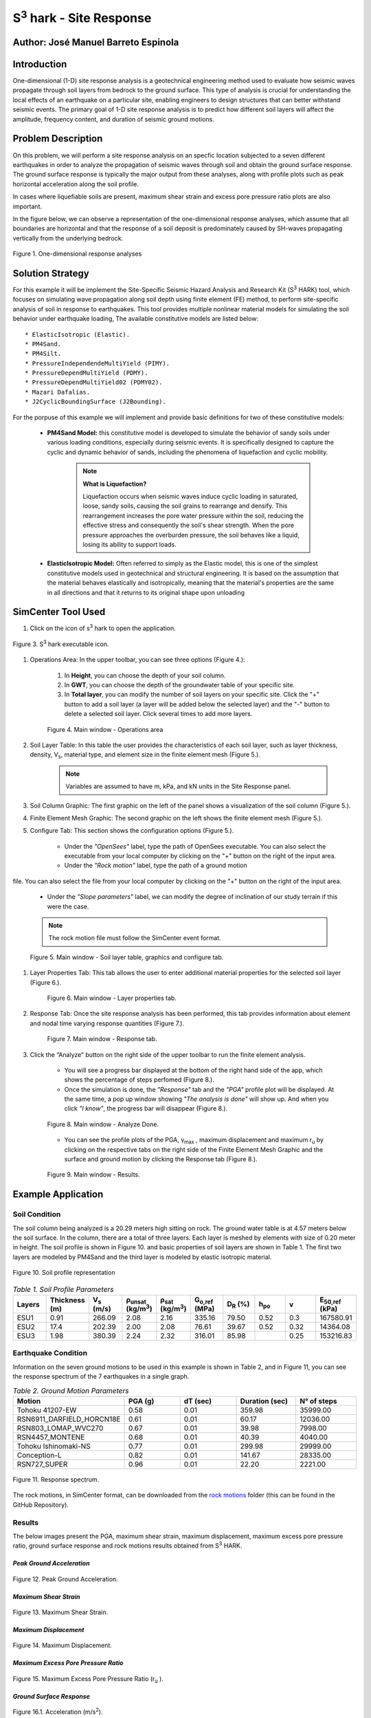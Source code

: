 .. _case_3:

S\ :sup:`3` hark - Site Response
================================

Author: José Manuel Barreto Espinola
------------------------------------

Introduction
------------

One-dimensional (1-D) site response analysis is a geotechnical engineering method used to evaluate how seismic waves propagate through soil layers from bedrock to the ground surface. This type of analysis is crucial for understanding the local effects of an earthquake on a particular site, enabling engineers to design structures that can better withstand seismic events. 
The primary goal of 1-D site response analysis is to predict how different soil layers will affect the amplitude, frequency content, and duration of seismic ground motions.

Problem Description
-------------------

On this problem, we will perform a site response analysis on an specfic location subjected to a seven different earthquakes in order to analyze the propagation of seismic waves through soil and obtain the ground surface response. The ground surface response is typically the major output from these analyses, along with profile plots such as peak horizontal acceleration along the soil profile.

In cases where liquefiable soils are present, maximum shear strain and excess pore pressure ratio plots are also important.

In the figure below, we can observe a representation of the one-dimensional response analyses, which assume that all boundaries are horizontal and that the response of a soil deposit is predominately caused by SH-waves propagating vertically from the underlying bedrock.

.. figure:: ./images/Case3_siteResponse2.png
    :scale: 50 %
    :align: center
    :figclass: align-center

    Figure 1. One-dimensional response analyses


Solution Strategy
-----------------

For this example it will be implement the Site-Specific Seismic Hazard Analysis and Research Kit (S\ :sup:`3` HARK) tool, which focuses on simulating wave propagation along soil depth using finite element (FE) method, to perform site-specific analysis of soil in response to earthquakes. This tool provides multiple nonlinear material models for simulating the soil behavior under earthquake loading, The available constitutive models are listed below::

    * ElasticIsotropic (Elastic).
    * PM4Sand.
    * PM4Silt.
    * PressureIndependendeMultiYield (PIMY).  
    * PressureDependMultiYield (PDMY).
    * PressureDependMultiYield02 (PDMY02).
    * Mazari Dafalias.
    * J2CyclicBoundingSurface (J2Bounding).

For the porpuse of this example we will implement and provide basic definitions for two of these constitutive models:

    * **PM4Sand Model:** this constitutive model is developed to simulate the behavior of sandy soils under various loading conditions, especially during seismic events. It is specifically designed to capture the cyclic and dynamic behavior of sands, including the phenomena of liquefaction and cyclic mobility.

        .. note::
            **What is Liquefaction?**

            Liquefaction occurs when seismic waves induce cyclic loading in saturated, loose, sandy soils, causing the soil grains to rearrange and densify. This rearrangement increases the pore water pressure within the soil, reducing the effective stress and consequently the soil's shear strength. When the pore pressure approaches the overburden pressure, the soil behaves like a liquid, losing its ability to support loads.

    *  **ElasticIsotropic Model:** Often referred to simply as the Elastic model, this is one of the simplest constitutive models used in geotechnical and structural engineering. It is based on the assumption that the material behaves elastically and isotropically, meaning that the material's properties are the same in all directions and that it returns to its original shape upon unloading

SimCenter Tool Used
-------------------

#. Click on the icon of s\ :sup:`3` hark to open the application.

.. figure:: ./images/Case3_Step1.png
    :scale: 70 %
    :align: center
    :figclass: align-center

    Figure 3. S\ :sup:`3` hark executable icon.

#. Operations Area: In the upper toolbar, you can see three options (Figure 4.):

    #. In **Height**, you can choose the depth of your soil column.
    #. In **GWT**, you can choose the depth of the groundwater table of your specific site.
    #. In **Total layer**, you can modify the number of soil layers on your specific site. Click the "+" button to add a soil layer (a layer will be added below the selected layer) and the "-" button to delete a selected soil layer. Click several times to add more layers.

    .. figure:: ./images/Case3_Step2.png
        :scale: 45 %
        :align: center
        :figclass: align-center
    
        Figure 4. Main window - Operations area 

#. Soil Layer Table: In this table the user provides the characteristics of each soil layer, such as layer thickness, density, V\ :sub:`s`, material type, and element size in the finite element mesh (Figure 5.).

    .. note::
        Variables are assumed to have m, kPa, and kN units in the Site Response panel.


#. Soil Column Graphic: The first graphic on the left of the panel shows a visualization of the soil column (Figure 5.).

#. Finite Element Mesh Graphic: The second graphic on the left shows the finite element mesh (Figure 5.).

#. Configure Tab: This section shows the configuration options (Figure 5.). 

    * Under the *"OpenSees"* label, type the path of OpenSees executable. You can also select the executable from your local computer by clicking on the "+" button on the right of the input area.
    * Under the *"Rock motion"* label, type the path of a ground motion file. You can also select the file from your local computer by clicking on the "+" button on the right of the input area.
    * Under the *"Slope parameters"* label, we can modify the degree of inclination of our study terrain if this were the case.

    .. note::
        The rock motion file must follow the SimCenter event format.
    
    
    .. figure:: ./images/Case3_Step3.png
        :scale: 45 %
        :align: center
        :figclass: align-center>
    
        Figure 5. Main window - Soil layer table, graphics and configure tab.

#. Layer Properties Tab: This tab allows the user to enter additional material properties for the selected soil layer (Figure 6.).

    .. figure:: ./images/Case3_Step4.png
        :scale: 45 %
        :align: center
        :figclass: align-center>
    
        Figure 6. Main window - Layer properties tab.

#. Response Tab: Once the site response analysis has been performed, this tab provides information about element and nodal time varying response quantities (Figure 7.).

    .. figure:: ./images/Case3_Step5.png
        :scale: 45 %
        :align: center
        :figclass: align-center>
    
        Figure 7. Main window - Response tab.

#. Click the “Analyze” button on the right side of the upper toolbar to run the finite element analysis.

    * You will see a progress bar displayed at the bottom of the right hand side of the app, which shows the percentage of steps perfomed (Figure 8.).
    
    * Once the simulation is done, the *"Response"* tab and the *"PGA"* profile plot will be displayed. At the same time, a pop up window showing *"The analysis is done"* will show up. And when you click *"I know"*, the progress bar will disappear (Figure 8.). 

    .. figure:: ./images/Case3_Step6.png
        :scale: 45 %
        :align: center
        :figclass: align-center>
    
        Figure 8. Main window - Analyze Done.

    * You can see the profile plots of the PGA, γ\ :sub:`max` \, maximum displacement and maximum r\ :sub:`u` \ by clicking on the respective tabs on the right side of the Finite Element Mesh Graphic and the surface and ground motion by clicking the Response tab (Figure 8.).

    .. figure:: ./images/Case3_Step7.png
        :scale: 45 %
        :align: center
        :figclass: align-center>
    
        Figure 9. Main window - Results.


Example Application
-------------------

Soil Condition
~~~~~~~~~~~~~~

The soil column being analyzed is a 20.29 meters high sitting on rock. The ground water table is at 4.57 meters below the soil surface. In the column, there are a total of three layers. Each layer is meshed by elements with size of 0.20 meter in height. The soil profile is shown in Figure 10. and basic properties of soil layers are shown in Table 1. The first two layers are modeled by PM4Sand and the third layer is modeled by elastic isotropic material.

.. figure:: ./images/Case3_soil_profile.png
    :scale: 70 %
    :align: center
    :figclass: align-center

    Figure 10. Soil profile representation

.. list-table:: *Table 1. Soil Profile Parameters*
   :widths: 5 5 5 5 5 5 5 5 5 5
   :header-rows: 1

   * - Layers
     - Thickness \
       (m)
     - V\ :sub:`s` \
       (m/s)
     - ρ\ :sub:`unsat` \ 
       (kg/m\ :sup:`3`)
     - ρ\ :sub:`sat` \
       (kg/m\ :sup:`3`)
     - G\ :sub:`o,ref` \
       (MPa)
     - D\ :sub:`R` \
       (%)
     - h\ :sub:`po`
     - v
     - E\ :sub:`50,ref` \
       (kPa)
   * - ESU1
     - 0.91
     - 266.09
     - 2.08
     - 2.16
     - 335.16
     - 79.50
     - 0.52
     - 0.3
     - 167580.91
   * - ESU2
     - 17.4
     - 202.39
     - 2.00
     - 2.08
     - 76.61
     - 39.67
     - 0.52
     - 0.32
     - 14364.08
   * - ESU3
     - 1.98
     - 380.39
     - 2.24
     - 2.32

     - 316.01
     - 85.98
     -
     - 0.25
     - 153216.83

Earthquake Condition
~~~~~~~~~~~~~~~~~~~~

Information on the seven ground motions to be used in this example is shown in Table 2, and in Figure 11, you can see the response spectrum of the 7 earthquakes in a single graph.

.. list-table:: *Table 2. Ground Motion Parameters*
   :widths: 10 10 10 10 10
   :header-rows: 1

   * - Motion
     - PGA (g)
     - dT (sec)
     - Duration (sec)
     - N° of steps
   * - Tohoku 41207-EW
     - 0.58
     - 0.01
     - 359.98
     - 35999.00
   * - RSN6911_DARFIELD_HORCN18E
     - 0.61
     - 0.01
     - 60.17
     - 12036.00
   * - RSN803_LOMAP_WVC270
     - 0.67
     - 0.01
     - 39.98
     - 7998.00
   * - RSN4457_MONTENE
     - 0.68
     - 0.01
     - 40.39
     - 4040.00
   * - Tohoku Ishinomaki-NS
     - 0.77
     - 0.01
     - 299.98
     - 29999.00
   * - Conception-L
     - 0.82
     - 0.01
     - 141.67
     - 28335.00
   * - RSN727_SUPER
     - 0.96
     - 0.01
     - 22.20
     - 2221.00

.. figure:: ./images/Case3_logSpectraCombined.png
    :scale: 60 %
    :align: center
    :figclass: align-center>

    Figure 11. Response spectrum.

The rock motions, in SimCenter format, can be downloaded from the `rock motions <https://github.com/parduino/CESG599_NHERI.documentation/tree/main/source/static/motionsJSON>`_ folder (this can be found in the GitHub Repository).

Results
~~~~~~~

The below images present the PGA, maximum shear strain, maximum displacement, maximum excess pore pressure ratio, ground surface response and rock motions results obtained from S\ :sup:`3` HARK.

*Peak Ground Acceleration*
^^^^^^^^^^^^^^^^^^^^^^^^^^

.. figure:: ./images/Case3_PGA_1.png
    :scale: 45 %
    :align: center
    :figclass: align-center>

.. figure:: ./images/Case3_PGA_2.png
    :scale: 45 %
    :align: center
    :figclass: align-center>

    Figure 12. Peak Ground Acceleration.

*Maximum Shear Strain*
^^^^^^^^^^^^^^

.. figure:: ./images/Case3_Shear_strain_1.png
    :scale: 45 %
    :align: center
    :figclass: align-center>

.. figure:: ./images/Case3_Shear_strain_2.png
    :scale: 45 %
    :align: center
    :figclass: align-center>

    Figure 13. Maximum Shear Strain.

*Maximum Displacement*
^^^^^^^^^^^^^^

.. figure:: ./images/Case3_Displacement_1.png
    :scale: 45 %
    :align: center
    :figclass: align-center>

.. figure:: ./images/Case3_Displacement_2.png
    :scale: 45 %
    :align: center
    :figclass: align-center>

    Figure 14. Maximum Displacement.

*Maximum Excess Pore Pressure Ratio*
^^^^^^^^^^^^^^^^^^^^^^^^^^^^

.. figure:: ./images/Case3_Ru_1.png
    :scale: 45 %
    :align: center
    :figclass: align-center>

.. figure:: ./images/Case3_Ru_2.png
    :scale: 45 %
    :align: center
    :figclass: align-center>

    Figure 15. Maximum Excess Pore Pressure Ratio (r\ :sub:`u` \).

*Ground Surface Response*
^^^^^^^^^^^^^^^^^^^^^^^^^

.. figure:: ./images/Case3_Ground_surface_response_1.png
    :scale: 45 %
    :align: center
    :figclass: align-center>
    
.. figure:: ./images/Case3_Ground_surface_response_2.png
    :scale: 45 %
    :align: center
    :figclass: align-center>

    Figure 16.1. Acceleration (m/s\ :sup:`2`).


.. figure:: ./images/Case3_Ground_surface_response_3.png
    :scale: 45 %
    :align: center
    :figclass: align-center>

.. figure:: ./images/Case3_Ground_surface_response_4.png
    :scale: 45 %
    :align: center
    :figclass: align-center>

    Figure 16.2. Velocity (m/s).

.. figure:: ./images/Case3_Ground_surface_response_5.png
    :scale: 45 %
    :align: center
    :figclass: align-center>
    
.. figure:: ./images/Case3_Ground_surface_response_6.png
    :scale: 45 %
    :align: center
    :figclass: align-center>

    Figure 16.3. Displacement (m).

    Figure 16. Ground Surface Response.

*Rock Motion*
^^^^^^^^^^^^^

.. figure:: ./images/Case3_Input_rock_motion_1.png
    :scale: 45 %
    :align: center
    :figclass: align-center>
    
.. figure:: ./images/Case3_Input_rock_motion_2.png
    :scale: 45 %
    :align: center
    :figclass: align-center>

    Figure 17.1. Acceleration (m/s\ :sup:`2`).

.. figure:: ./images/Case3_Input_rock_motion_3.png
    :scale: 45 %
    :align: center
    :figclass: align-center>

.. figure:: ./images/Case3_Input_rock_motion_4.png
    :scale: 45 %
    :align: center
    :figclass: align-center>

    Figure 17.2. Velocity (m/s).

.. figure:: ./images/Case3_Input_rock_motion_5.png
    :scale: 45 %
    :align: center
    :figclass: align-center>
    
.. figure:: ./images/Case3_Input_rock_motion_6.png
    :scale: 45 %
    :align: center
    :figclass: align-center>

    Figure 17.3. Displacement (m).

    Figure 17. Input Rock Motion.


Remarks
-------

.. note::
    In the out_tcl folder, located on your computer (SimCenter -> s3hark -> out_tcl), you can find all the results of the analysis performed by Shark and plot them in the tool of your preference.

.. warning:: 
    If you perform more than one analysis, make sure to copy the results before running the next analysis, as s\ :sup:`3` hark will overwrite the new results on the old ones.


